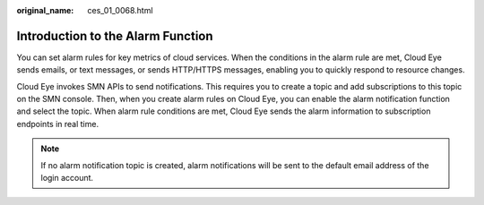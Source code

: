 :original_name: ces_01_0068.html

.. _ces_01_0068:

Introduction to the Alarm Function
==================================

You can set alarm rules for key metrics of cloud services. When the conditions in the alarm rule are met, Cloud Eye sends emails, or text messages, or sends HTTP/HTTPS messages, enabling you to quickly respond to resource changes.

Cloud Eye invokes SMN APIs to send notifications. This requires you to create a topic and add subscriptions to this topic on the SMN console. Then, when you create alarm rules on Cloud Eye, you can enable the alarm notification function and select the topic. When alarm rule conditions are met, Cloud Eye sends the alarm information to subscription endpoints in real time.

.. note::

   If no alarm notification topic is created, alarm notifications will be sent to the default email address of the login account.
